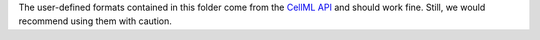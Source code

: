 The user-defined formats contained in this folder come from the `CellML API <http://cellml-api.sourceforge.net/>`__ and should work fine. Still, we would recommend using them with caution.
